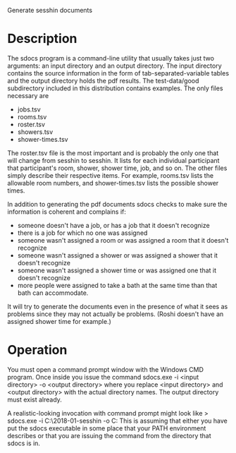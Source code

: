 Generate sesshin documents

* Description
  The sdocs program is a command-line utility that usually takes just
  two arguments: an input directory and an output directory. The input
  directory contains the source information in the form of
  tab-separated-variable tables and the output directory holds the pdf
  results. The test-data/good subdirectory included in this
  distribution contains examples. The only files necessary are
    - jobs.tsv
    - rooms.tsv
    - roster.tsv
    - showers.tsv
    - shower-times.tsv
      
  The roster.tsv file is the most important and is probably the only
  one that will change from sesshin to sesshin. It lists for each
  individual participant that participant's room, shower, shower time,
  job, and so on. The other files simply describe their respective
  items. For example, rooms.tsv lists the allowable room numbers, and
  shower-times.tsv lists the possible shower times.

  In addition to generating the pdf documents sdocs checks to make
  sure the information is coherent and complains if:
    - someone doesn't have a job, or has a job that it doesn't
      recognize
    - there is a job for which no one was assigned
    - someone wasn't assigned a room or was assigned a room that it
      doesn't recognize
    - someone wasn't assigned a shower or was assigned a shower that
      it doesn't recognize
    - someone wasn't assigned a shower time or was assigned one that
      it doesn't recognize
    - more people were assigned to take a bath at the same time than
      that bath can accommodate.

  It will try to generate the documents even in the presence of what
  it sees as problems since they may not actually be problems. (Roshi
  doesn't have an assigned shower time for example.)

* Operation
  You must open a command prompt window with the Windows CMD
  program. Once inside you issue the command
    sdocs.exe -i <input directory> -o <output directory>
  where you replace <input directory> and <output directory> with the
  actual directory names. The output directory must exist already.

  A realistic-looking invocation with command prompt might look like
    > sdocs.exe -i C:\Users\Ed\2018-01-sesshin -o C:\Users\Ed\pdfs
  This is assuming that either you have put the sdocs executable in
  some place that your PATH environment describes or that you are
  issuing the command from the directory that sdocs is in.
